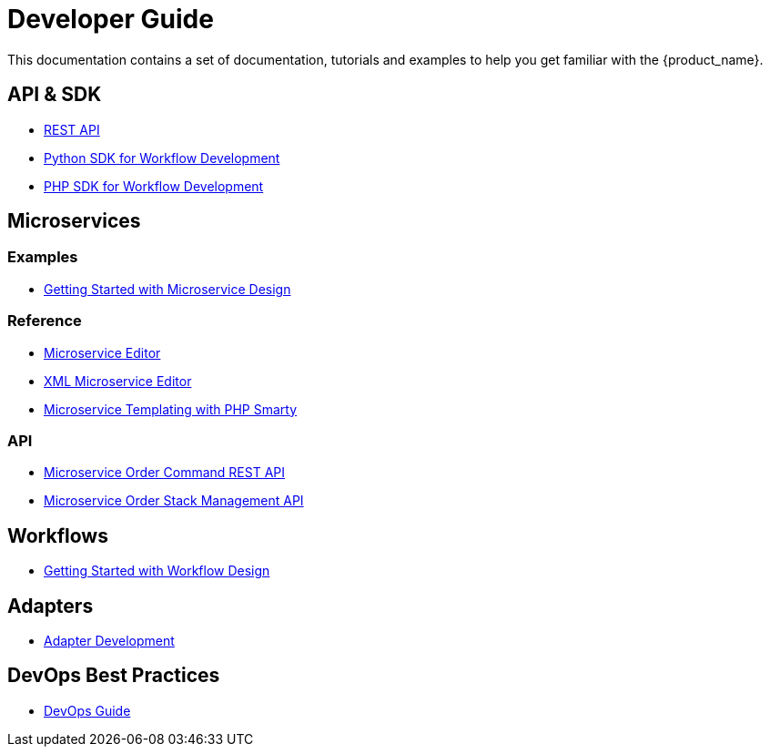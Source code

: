 = Developer Guide
:imagesdir: ./resources/
ifdef::env-github,env-browser[:outfilesuffix: .adoc]

This documentation contains a set of documentation, tutorials and examples to help you get familiar with the {product_name}.

== API & SDK
- link:rest_api{outfilesuffix}[REST API]
- link:workflow_python_sdk{outfilesuffix}[Python SDK for Workflow Development]
- link:workflow_php_sdk{outfilesuffix}[PHP SDK for Workflow Development]

== Microservices
=== Examples 

- link:microservices_getting_started_developing{outfilesuffix}[Getting Started with Microservice Design]

=== Reference

- link:microservice_editor{outfilesuffix}[Microservice Editor]
- link:microservice_xml_editor{outfilesuffix}[XML Microservice Editor]
- link:microservice_smarty_templating{outfilesuffix}[Microservice Templating with PHP Smarty]

=== API

- link:microservice_order_command_api{outfilesuffix}[Microservice Order Command REST API]
- link:microservice_stack_management_api{outfilesuffix}[Microservice Order Stack Management API]

== Workflows 

- link:workflow_getting_started_developing{outfilesuffix}[Getting Started with Workflow Design]

== Adapters
- link:adapter_development{outfilesuffix}[Adapter Development]

== DevOps Best Practices
- link:devops_best_practices{outfilesuffix}[DevOps Guide]

////
TODO
== Vendor Use Cases
- link:vendor_cisco_ios_itf_mngt{outfilesuffix}[Cisco IOS: Interfaces Management]
- link:vendor_fortigate_security_mngt{outfilesuffix}[Fortinet Fortigate: Managed Security]
- link:vendor_multivendor_firewall_policy_mngt{outfilesuffix}[Multi-vendor Firewall Policy Update]
////

